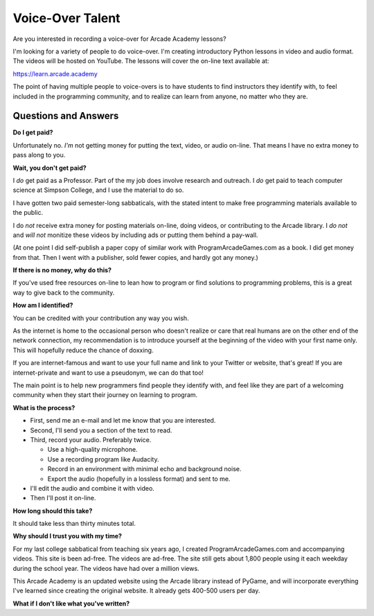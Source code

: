 Voice-Over Talent
=================

Are you interested in recording a voice-over for Arcade Academy lessons?

I'm looking for a variety of people to do voice-over. I'm creating introductory Python lessons
in video and audio format. The videos will be hosted on YouTube.
The lessons will cover the on-line text available at:

https://learn.arcade.academy

The point of having multiple people to voice-overs is to have
students to find instructors they identify with, to feel included in
the programming community, and to realize can learn from anyone,
no matter who they are.

Questions and Answers
---------------------

**Do I get paid?**

Unfortunately no. *I'm* not getting money for putting the text, video, or audio on-line.
That means I have no extra money to pass along to you.

**Wait, you don't get paid?**

I *do* get paid as a Professor. Part of the my job does involve research and outreach.
I *do* get paid to teach computer science at Simpson College, and I use the material
to do so.

I have gotten two paid semester-long sabbaticals, with the stated intent to make free programming
materials available to the public.

I do *not* receive
extra money for posting materials on-line, doing videos, or contributing to the Arcade
library. I *do not* and *will not*
monitize these videos by including ads or putting them behind a pay-wall.

(At one point I did self-publish a paper copy of similar work with ProgramArcadeGames.com as a book.
I did get money from that. Then I went with a publisher, sold fewer copies, and hardly got any
money.)

**If there is no money, why do this?**

If you've used free resources on-line to lean how to program or find solutions to
programming problems, this is a great way to give back to the community.

**How am I identified?**

You can be credited with your contribution any way you wish.

As the internet is home to the occasional person who doesn't realize
or care that real humans are on the other end of the network connection,
my recommendation is to introduce yourself
at the beginning of the video with your first name only.
This will hopefully reduce the chance of doxxing.

If you are internet-famous and want to use your full name and link to your
Twitter or website, that's great! If you are internet-private and want to use
a pseudonym, we can do that too!

The main point is to help new programmers find people they identify with,
and feel like they are part of a welcoming community when they start their
journey on learning to program.

**What is the process?**

* First, send me an e-mail and let me know that you are interested.
* Second, I'll send you a section of the text to read.
* Third, record your audio. Preferably twice.

  * Use a high-quality microphone.
  * Use a recording program like Audacity.
  * Record in an environment with minimal echo and background noise.
  * Export the audio (hopefully in a lossless format) and sent to me.

* I'll edit the audio and combine it with video.
* Then I'll post it on-line.

**How long should this take?**

It should take less than thirty minutes total.

**Why should I trust you with my time?**

For my last college sabbatical from teaching six years ago, I created ProgramArcadeGames.com and accompanying videos.
This site is been ad-free. The videos are ad-free. The site still gets about 1,800 people using it each weekday
during the school year. The videos have had over a million views.

This Arcade Academy is an updated website using the Arcade library instead of PyGame, and will incorporate everything
I've learned since creating the original website. It already gets 400-500 users per day.

**What if I don't like what you've written?**

